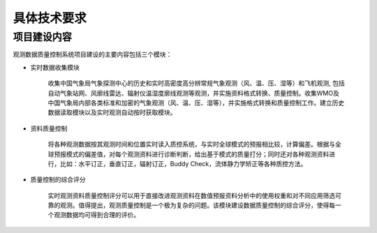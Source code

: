 具体技术要求
================

项目建设内容
^^^^^^^^^^^^^^^

观测数据质量控制系统项目建设的主要内容包括三个模块：

* 实时数据收集模块

    收集中国气象局气象探测中心的历史和实时高密度高分辨常规气象观测（风、温、压、湿等）和飞机观测, 包括自动气象站网、风廓线雷达、辐射仪温湿度廓线观测等观测，并实施资料格式转换、质量控制。收集WMO及中国气象局内部各类标准和加密的气象观测（风、温、压、湿等），并实施格式转换和质量控制工作。建立历史数据读取模块以及实时观测自动按时获取模块。

* 资料质量控制

    将各种观测数据按其观测时间和位置实时读入质控系统，与实时全球模式的预报相比较，计算偏差。根据与全球预报模式的偏差值，对每个观测资料进行诊断判断，给出基于模式的质量打分；同时还对各种观测资料进行，比如：水平订正，垂直订正，辐射订正，Buddy Check，流体静力学矫正等各种质控方法。

* 质量控制的综合评分

    实时观测资料质量控制评分可以用于直接改进观测资料在数值预报资料分析中的使用权重和对不同应用筛选可靠的观测。值得提出，观测质量控制是一个极为复杂的问题。该模块建设数据质量控制的综合评分，使得每一个观测数据均可得到合理的评价。
